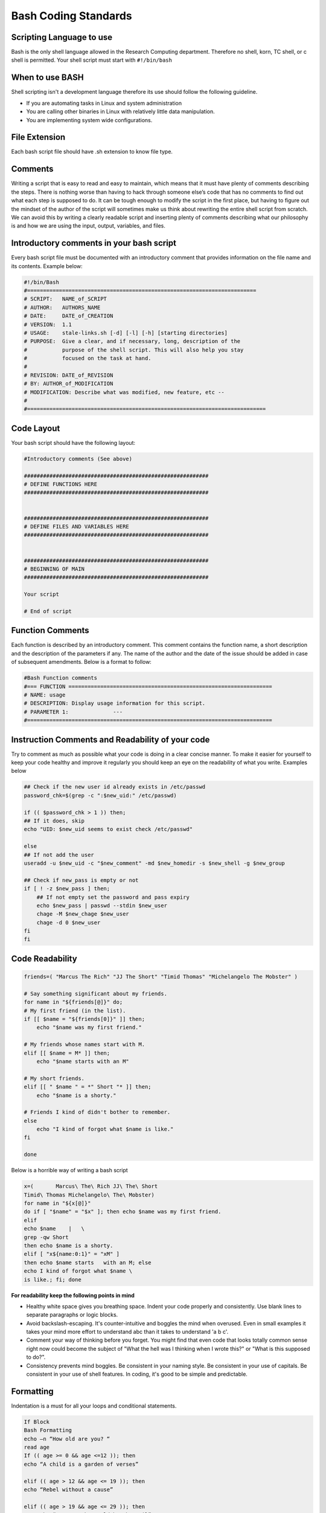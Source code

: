 Bash Coding Standards
=====================

Scripting Language to use
-------------------------

Bash is the only shell language allowed in the Research Computing department. Therefore no shell, korn, TC shell, or c shell is permitted. Your shell script must start with ``#!/bin/bash``

When to use BASH
----------------

Shell scripting isn't a development language therefore its use should follow the following guideline.

* If you are automating tasks in Linux and system administration
* You are calling other binaries in Linux with relatively little data manipulation.
* You are implementing system wide configurations.

File Extension
--------------

Each bash script file should have .sh extension to know file type.

Comments
--------

Writing a script that is easy to read and easy to maintain, which means that it must have plenty of comments describing the steps. There is nothing worse than having to hack through someone else’s code that has no comments to find out what each step is supposed to do. It can be tough enough to modify the script in the first place, but having to figure out the mindset of the author of the script will sometimes make us think about rewriting the entire shell script from scratch. We can avoid this by writing a clearly readable script and inserting plenty of comments describing what our philosophy is and how we are using the input, output, variables, and files.

Introductory comments in your bash script
-----------------------------------------

Every bash script file must be documented with an introductory comment that provides information on the file name and its contents. Example below:

.. code-block:: bash

    #!/bin/Bash
    #========================================================================
    # SCRIPT:   NAME_of_SCRIPT
    # AUTHOR:   AUTHORS_NAME
    # DATE:     DATE_of_CREATION
    # VERSION:  1.1                                                         
    # USAGE:    stale-links.sh [-d] [-l] [-h] [starting directories]
    # PURPOSE:  Give a clear, and if necessary, long, description of the
    #           purpose of the shell script. This will also help you stay 
    #           focused on the task at hand.
    #
    # REVISION: DATE_of_REVISION
    # BY: AUTHOR_of_MODIFICATION
    # MODIFICATION: Describe what was modified, new feature, etc --
    #
    #===========================================================================
 

Code Layout
-----------

Your bash script should have the following layout:

.. code-block:: bash

    #Introductory comments (See above)
    
    ##########################################################
    # DEFINE FUNCTIONS HERE
    ##########################################################
    
    
    ##########################################################
    # DEFINE FILES AND VARIABLES HERE
    ##########################################################
    
    
    ##########################################################
    # BEGINNING OF MAIN
    ##########################################################
    
    Your script
    
    # End of script
 

Function Comments
-----------------

Each function is described by an introductory comment. This comment contains the function name, a short description and the description of the parameters if any. The name of the author and the date of the issue should be added in case of subsequent amendments. Below is a format to follow:

.. code-block:: bash

    #Bash Function comments
    #=== FUNCTION ================================================================
    # NAME: usage
    # DESCRIPTION: Display usage information for this script.
    # PARAMETER 1:              ---
    #=============================================================================
 

Instruction Comments and Readability of your code
--------------------------------------------------

Try to comment as much as possible what your code is doing in a clear concise manner. To make it easier for yourself to keep your code healthy and improve it regularly you should keep an eye on the readability of what you write. Examples below

.. code-block:: bash

    ## Check if the new user id already exists in /etc/passwd
    password_chk=$(grep -c ":$new_uid:" /etc/passwd)
    
    if (( $password_chk > 1 )) then;
    ## If it does, skip
    echo "UID: $new_uid seems to exist check /etc/passwd"
    
    else
    ## If not add the user
    useradd -u $new_uid -c "$new_comment" -md $new_homedir -s $new_shell -g $new_group
    
    ## Check if new_pass is empty or not
    if [ ! -z $new_pass ] then;
        ## If not empty set the password and pass expiry
        echo $new_pass | passwd --stdin $new_user
        chage -M $new_chage $new_user
        chage -d 0 $new_user
    fi
    fi

Code Readability
----------------

.. code-block:: bash

    friends=( "Marcus The Rich" "JJ The Short" "Timid Thomas" "Michelangelo The Mobster" )
    
    # Say something significant about my friends.
    for name in "${friends[@]}" do;
    # My first friend (in the list).
    if [[ $name = "${friends[0]}" ]] then;
        echo "$name was my first friend."
    
    # My friends whose names start with M.
    elif [[ $name = M* ]] then;
        echo "$name starts with an M"
    
    # My short friends.
    elif [[ " $name " = *" Short "* ]] then;
        echo "$name is a shorty."
    
    # Friends I kind of didn't bother to remember.
    else
        echo "I kind of forgot what $name is like."
    fi
    
    done
 

Below is a horrible way of writing a bash script

.. code-block:: bash


    x=(       Marcus\ The\ Rich JJ\ The\ Short
    Timid\ Thomas Michelangelo\ The\ Mobster)
    for name in "${x[@]}"
    do if [ "$name" = "$x" ]; then echo $name was my first friend.
    elif
    echo $name    |   \
    grep -qw Short
    then echo $name is a shorty.
    elif [ "x${name:0:1}" = "xM" ]
    then echo $name starts   with an M; else
    echo I kind of forgot what $name \
    is like.; fi; done

**For readability keep the following points in mind**

* Healthy white space gives you breathing space. Indent your code properly and consistently. Use blank lines to separate paragraphs or logic blocks. 

* Avoid backslash-escaping. It's counter-intuitive and boggles the mind when overused. Even in small examples it takes your mind more effort to understand a\ b\ c than it takes to understand 'a b c'. 

* Comment your way of thinking before you forget. You might find that even code that looks totally common sense right now could become the subject of "What the hell was I thinking when I wrote this?" or "What is this supposed to do?". 

* Consistency prevents mind boggles. Be consistent in your naming style. Be consistent in your use of capitals. Be consistent in your use of shell features. In coding, it's good to be simple and predictable.

Formatting
----------

Indentation is a must for all your loops and conditional statements.

.. code-block:: bash

    If Block
    Bash Formatting
    echo –n “How old are you? “
    read age
    If (( age >= 0 && age <=12 )); then 
    echo “A child is a garden of verses”
    
    elif (( age > 12 && age <= 19 )); then 
    echo “Rebel without a cause”
    
    elif (( age > 19 && age <= 29 )); then 
        echo “You got the world by the tail”
    
    else
    echo “sorry I asked"

For Statement
-------------

.. code-block:: bash

    for (( i=1; i<=4; i++)) do;
        echo "Number is $i"
    done
  
    for user_info in $(grep "/bin/bash" /etc/passwd | grep ":/home") do;
    user_name=$(echo $user_info | cut -d: -f1)
    home_dir=$(echo $user_info | cut -d: -f6)
    chown -R $user_name $home_dir
    done

While Statement
---------------

.. code-block:: bash

    a=0
    while (( $a < 10 )) do;
    echo $a
    a++
    done
    Case Statement
    Case Statement
    printf '%s ' 'Which fruit do you like most?'
    read fruit
    
    case $fruit in
        apple)
            echo 'Mmmmh... I like those!'
            ;;
        banana)
            echo 'Hm, a bit awry, no?'
            ;;
        orange|tangerine)
            echo $'Eeeks! I don\'t like those!\nGo away!'
            exit 1
            ;;
        *)
            echo "Unknown fruit - sure it isn't toxic?"
    esac

Naming Conventions
------------------

1. Function names are lower case with underscores to separate words. Names should be as descriptive and meaningful as possible. 
Example: ``check_to_see_if_user_authroized()``
2. Variable names are lower case with underscores to separate words. Names should be as descriptive and meaningful as possible. 
Example: ``$current_user``
3. Environment variables are all upper case with underscores and declared at the top

Scope of Bash Variables
-----------------------

Local variables are visible only within the block of code. local is a keyword which is used to declare the local variables. In a function, a local variable has meaning only within that function block. Use local variables if you do not want your variables to be visible in the entire script and visible to the shell environment. The use of local variables greatly enhances the debugging of your script.

.. code-block:: bash

    $ cat localvar.sh
    #!/bin/bash
    pprint()
    {
    local lvar="Local content"
    echo -e "Local variable value with in the function"
    echo $lvar
    gvar="Global content changed"
    echo -e "Global variable value with in the function"
    echo $gvar
    }
    
    gvar="Global content"
    echo -e "Global variable value before calling function"
    echo $gvar
    echo -e "Local variable value before calling function"
    echo $lvar
    pprint
    echo -e "Global variable value after calling function"
    echo $gvar
    echo -e "Local variable value after calling function"
    echo $lvar

Execute the above script

**localvar script**

.. code-block:: bash

    Global variable value before calling function
    Global content
    Local variable value before calling function
    
    Local variable value with in the function
    Local content
    Global variable value with in the function
    Global content changed
    Global variable value after calling function
    Global content changed
    Local variable value after calling function

Use $(command) for command substitution
----------------------------------------

Back ticks are not allowed. Please use the following convention

**Command Substitution**

.. code-block:: bash

    today_date=`date +%F`   ---- Not Correct
    today_date=$(date +%F)  ---- Correct Way


Evaluating an Expression
------------------------

To evaluate an expression use double brackets instead of single brackets. Please use the following convention

**Evaluate an Expression**

.. code-block:: bash

    test $name != Tom                          ---- Not Correct
    [$name == Tom ]                            ---- Not Correct
    [[ $name == [Tt]om ]]                      ---- Correct Way
    [[ $name == [Tt]om && $friend == "Jose" ]] ---- Correct Way

Arithmetic Expression
---------------------

To evaluate arithmetic expression use double parentheses instead of single parenthesis. Please use the following convention

**Arthemetic Expressions**

.. code-block:: bash

    a=5
    b=4
    
    # Not Correct
    if [[ $a -gt $b ]] then;
        ...
    fi
    
    # Correct Way
    if (( a > b )) then;
        ...
    fi
  
 